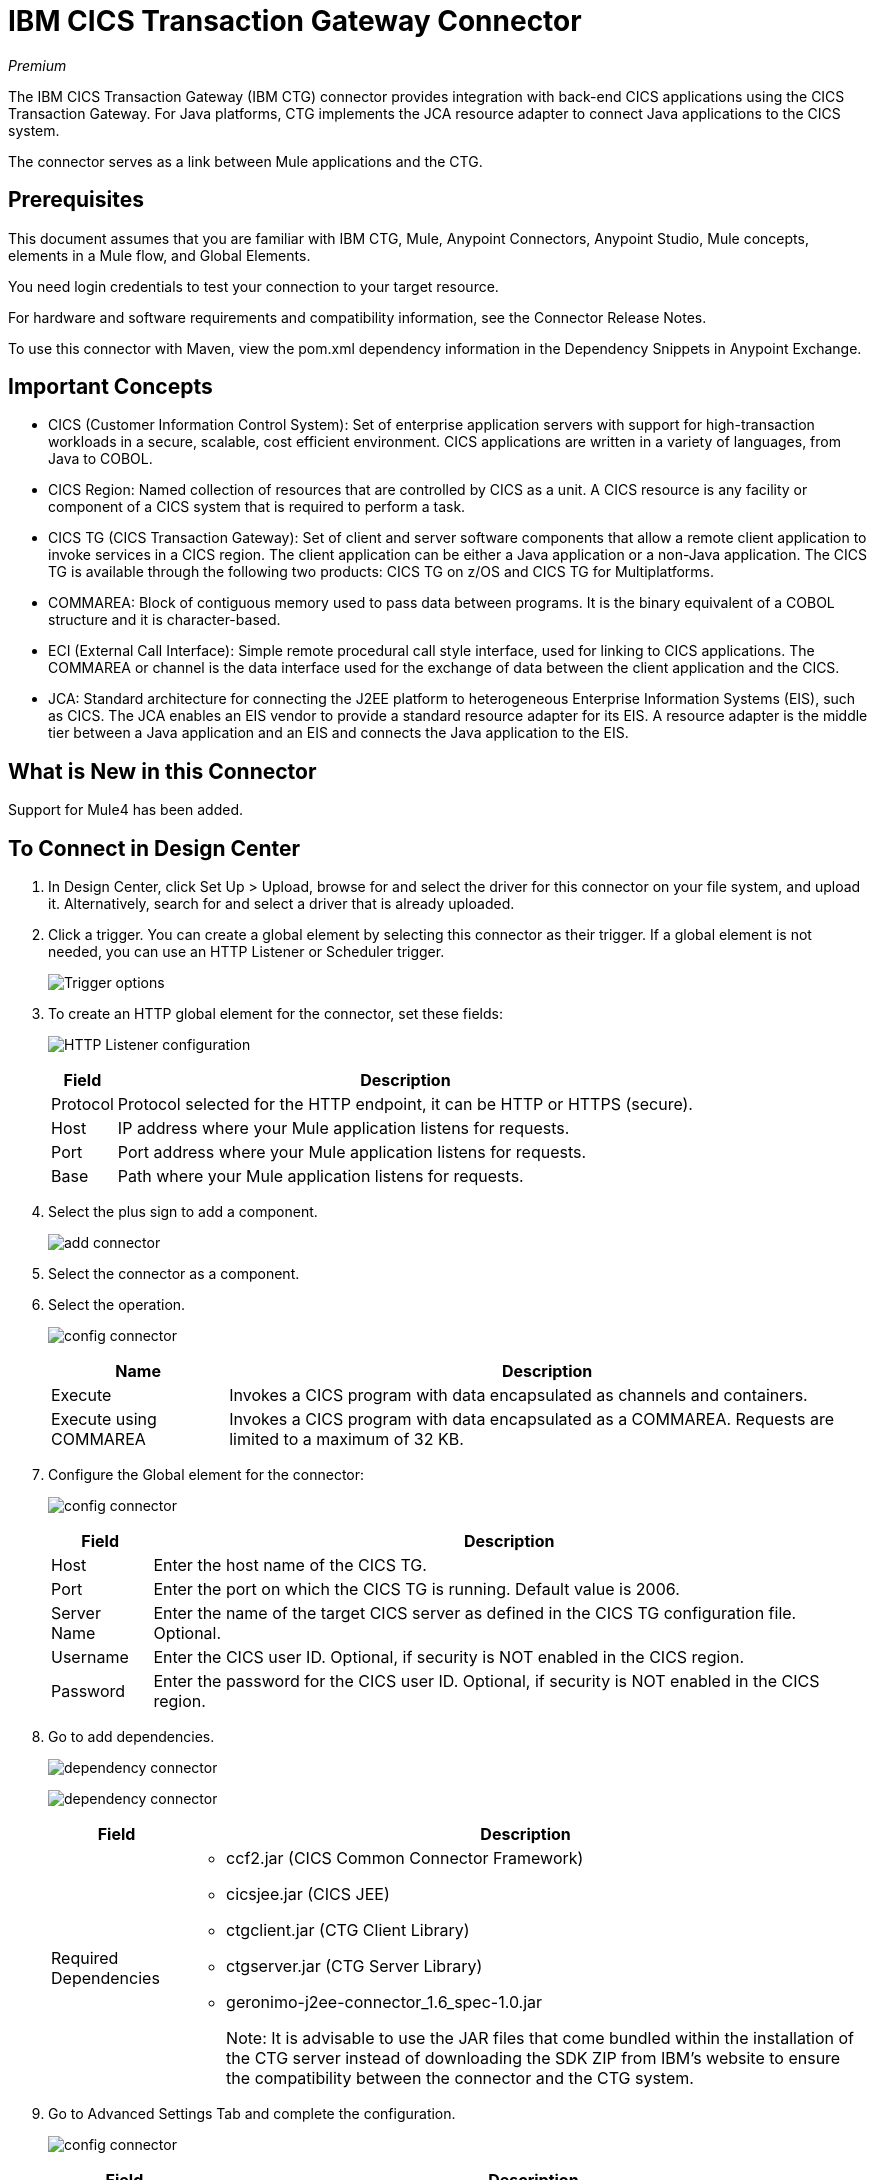 = IBM CICS Transaction Gateway Connector
:keywords: user manual, ibm ctg, cics, jca, connector
:imagesdir: ./_images

_Premium_

The IBM CICS Transaction Gateway (IBM CTG) connector provides integration with back-end CICS applications using the CICS Transaction Gateway. For Java platforms, CTG implements the JCA resource adapter to connect Java applications to the CICS system.

The connector serves as a link between Mule applications and the CTG.

== Prerequisites

This document assumes that you are familiar with IBM CTG, Mule, Anypoint Connectors, Anypoint Studio, Mule concepts, elements in a Mule flow, and Global Elements.

You need login credentials to test your connection to your target resource.

For hardware and software requirements and compatibility
information, see the Connector Release Notes.

To use this connector with Maven, view the pom.xml dependency information in
the Dependency Snippets in Anypoint Exchange.


== Important Concepts

* CICS (Customer Information Control System): Set of enterprise application servers with support for high-transaction workloads in a secure, scalable, cost efficient environment. CICS applications are written in a variety of languages, from Java to COBOL.
* CICS Region: Named collection of resources that are controlled by CICS as a unit. A CICS resource is any facility or component of a CICS system that is required to perform a task.
* CICS TG (CICS Transaction Gateway): Set of client and server software components that allow a remote client application to invoke services in a CICS region. The client application can be either a Java application or a non-Java application. The CICS TG is available through the following two products: CICS TG on z/OS and CICS TG for Multiplatforms.
* COMMAREA: Block of contiguous memory used to pass data between programs. It is the binary equivalent of a COBOL structure and it is character-based.
* ECI (External Call Interface): Simple remote procedural call style interface, used for linking to CICS applications. The COMMAREA or channel is the data interface used for the exchange of data between the client application and the CICS.
* JCA: Standard architecture for connecting the J2EE platform to heterogeneous Enterprise Information Systems (EIS), such as CICS. The JCA enables an EIS vendor to provide a standard resource adapter for its EIS. A resource adapter is the middle tier between a Java application and an EIS and connects the Java application to the EIS.

[[what-is-new-in-this-connector]]
== What is New in this Connector

Support for Mule4 has been added.

[[connect-in-design-center]]
== To Connect in Design Center

. In Design Center, click Set Up > Upload, browse for and select the driver for this connector on your file system, and upload it. Alternatively, search for and select a driver that is already uploaded.
. Click a trigger. You can create a global element by selecting this connector as their trigger.
If a global element is not needed, you can use an HTTP Listener or Scheduler trigger.
+
image:ibm-ctg-trigger-design.png[Trigger options]
+
. To create an HTTP global element for the connector, set these fields:
+
image:ibm-ctg-config-design.png[HTTP Listener configuration]
+
[%header%autowidth.spread]
|===
|Field |Description
|Protocol | Protocol selected for the HTTP endpoint, it can be HTTP or HTTPS (secure).
|Host| IP address where your Mule application listens for requests.
|Port| Port address where your Mule application listens for requests.
|Base| Path where your Mule application listens for requests.
|===
+
. Select the plus sign to add a component.
+
image:ibm-ctg-http-design.png[add connector]
+
. Select the connector as a component.
. Select the operation.
+
image:ibm-ctg-options-design.png[config connector]
+
[%header%autowidth.spread]
|===
|Name |Description
|Execute |Invokes a CICS program with data encapsulated as channels and containers.
|Execute using COMMAREA |Invokes a CICS program with data encapsulated as a COMMAREA. Requests are limited to a maximum of 32 KB.
|===
. Configure the Global element for the connector:
+
image:ibm-ctg-config-dc-2.png[config connector]
+
[%header%autowidth.spread]
|===
|Field |Description
|Host | Enter the host name of the CICS TG.
|Port | Enter the port on which the CICS TG is running. Default value is 2006.
|Server Name |Enter the name of the target CICS server as defined in the CICS TG configuration file. Optional.
|Username |Enter the CICS user ID. Optional, if security is NOT enabled in the CICS region.
|Password |Enter the password for the CICS user ID. Optional, if security is NOT enabled in the CICS region.
|===
+
. Go to add dependencies.
+
image:ibm-ctg-config-dc-1.png[dependency connector]
+
image:ibm-ctg-config-dc-3.png[dependency connector]
+
[%header%autowidth.spread]
|===
|Field | Description
|Required Dependencies a|
* ccf2.jar (CICS Common Connector Framework)
* cicsjee.jar (CICS JEE)
* ctgclient.jar (CTG Client Library)
* ctgserver.jar (CTG Server Library)
* geronimo-j2ee-connector_1.6_spec-1.0.jar
+
Note: It is advisable to use the JAR files that come bundled within the installation of the CTG server instead of downloading the SDK ZIP from IBM's website to ensure the compatibility between the connector and the CTG system.
|===
+
. Go to Advanced Settings Tab and complete the configuration.
+
image:ibm-ctg-advanced-studio.png[config connector]
+
[%header%autowidth.spread]
|===
|Field |Description
|Connection Timeout |Enter the socket timeout for the client to CTG. Default value is 0 (no timeout).
|Keystore Location |Enter the location of the keystore containing the certificates required for an SSL client. Optional.
|Keystore Password |Enter the password required to access the keystore for an SSL client. Optional.
|CTG Trace |If checked, all debug levels of CTG tracing are turned on. Default value is false.
|===

== Connect in Anypoint Studio 7

You can use this connector in Anypoint Studio by adding it as a dependency in your Mule application.

== To Install this Connector

. In Anypoint Studio, click the Exchange icon in the Studio taskbar.
. Click Login in Anypoint Exchange.
. Search for the connector and click Install.
. Follow the prompts to install the connector.

When Studio has an update, a message displays in the lower right corner, which you can click to install the update.

== How to Configure

. Drag and drop the connector to the Studio Canvas.
. Configure the Global element for the connector.
+
image:ibm-ctg-config-studio-1.png[config connector]
+
[%header%autowidth.spread]
|===
|Field |Description
|Host | Enter the host name of the CICS TG.
|Port | Enter the port on which the CICS TG is running. Default value is 2006.
|Server Name |Enter the name of the target CICS server as defined in the CICS TG configuration file. Optional.
|Username |Enter the CICS user ID. Optional, if security is NOT enabled in the CICS region.
|Password |Enter the password for the CICS user ID. Optional, if security is not enabled in the CICS region.
|Required Dependencies a|
* ccf2.jar (CICS Common Connector Framework)
* cicsjee.jar (CICS JEE)
* ctgclient.jar (CTG Client Library)
* ctgserver.jar (CTG Server Library)
* geronimo-j2ee-connector_1.6_spec-1.0.jar
+
Note: It is advisable to use the JAR files that come bundled within the installation of the CTG server instead of downloading the SDK ZIP from IBM's website to ensure the compatibility between the connector and the CTG system.
|===
+
. To add the dependencies select Add dependency and complete the fields.
+
image:ibm-ctg-config-studio-2.png[dependecy connector]
+
. Go to Advanced Settings Tab and complete the configuration.
+
image:ibm-ctg-config-advanced-studio.png[config connector]
+
[%header%autowidth.spread]
|===
|Field |Description
|Connection Timeout |Enter the socket timeout for the client to CTG. Default value is 0 (no timeout).
|Keystore Location |Enter the location of the keystore containing the certificates required for an SSL client. Optional.
|Keystore Password |Enter the password required to access the keystore for an SSL client. Optional.
|CTG Trace |If checked, all debug levels of CTG tracing are turned on. Default value is false.
|===
+
. Choose the operation.
+
image:ibm-ctg-operations.png[operations connector]
+
The IBM CTG connector supports the following two outbound operations:
+
[%header%autowidth.spread]
|===
|Name |Description
|Execute |Invokes a CICS program with data encapsulated as channels and containers.
|Execute using COMMAREA |Invokes a CICS program with data encapsulated as a COMMAREA. Requests are limited to a maximum of 32 KB.
|===

== Common Use Cases

* Invoke a COMMAREA Program
* Invoke a Channel Program
* Invoke a COMMAREA or Channel Program inside a Transactional Scope
* Add Custom Metadata

Note: For a successful run of use cases 1 to 3, the CICS programs invoked must to be available on the target CICS system.


=== Invoke a COMMAREA Program

This application calls EC01, a COMMAREA-based program that outputs the current datetime in a formatted EBCDIC string.

image:ibm-ctg-commarea-program.png[CTG COMMAREA flow]

. Create a new Mule Project in Anypoint Studio and fill in the IBM CTG credentials in `src/main/resources/mule-app.properties`.
+
[source,xml,linenums]
----
ctg.host=<HOST>
ctg.port=<PORT>
ctg.serverName=<SERVER_NAME>
ctg.username=<USERNAME>
ctg.password=<PASSWORD>
----
+
. Drag an HTTP connector onto the canvas and leave the default values for Host and Port and set the path to `/test/ec01`.
+
. Drag an IBM CTG component onto the canvas and add a new Global Element to configure a standard (non-SSL) client.
+
[%header%autowidth.spread]
|===
|Parameter|Value
|Host|`${ctg.host}`
|Port|`${ctg.port}`
|Server Name|`${ctg.serverName}`
|Username|`${ctg.username}`
|Password|`${ctg.password}`
|===
+
Note: Click the Test Connection option to confirm that Mule can connect with the IBM CTG instance. If the client is successful, click OK to save the configuration. Otherwise, review or correct any invalid parameters and test again.
+
. Double-click the IBM CTG component, select the operation Execute and configure the following parameters:
+
[%header%autowidth.spread]
|===
|Parameter|Value
|Content Reference | `#[payload]`
|Request Reference | `#[flowVars.commareaRequest]`
|===
+
. Add a Transform Message between the HTTP and the IBM CTG components. The connector does not provide dynamic/static metadata but allows users to define custom types using the Metadata Type tool.
+
.. Define the input metadata according to section Add Custom Metadata using the schema file ec01-type.ffd:
+
[source,dataweave,linenums]
----
form: COPYBOOK
id: 'DFHCOMMAREA'
values:
- { name: 'LK-DATE-OUT', type: String, length: 8 }
- { name: 'LK-SPACE-OUT', type: String, length: 1 }
- { name: 'LK-TIME-OUT', type: String, length: 8 }
- { name: 'LK-LOWVAL-OUT', type: String, length: 1 }
----
+
.. Map the fields in the DataWeave transformer.
+
[source,dataweave,linenums]
----
%dw 2.0
output text/plain schemaPath = "ec01-type.ffd", segmentIdent = "DFHCOMMAREA"
---
[{
    LK-DATE-OUT: "",
    LK-SPACE-OUT: "",
    LK-TIME-OUT: "",
    LK-LOWVAL-OUT: ""
}]
----
+
.. Create a flowVar named commareaRequest and configure the following fields (see section Load Java Metadata):
+
[source,dataweave,linenums]
----
%dw 2.0
output application/java
---

{
	channel: "EC03",
	encoding: "US-ASCII",
	errorContainer: "OUTPUTMESSAGE",
	programName: "EC03",
	requestContainer: "INPUTDATA",
	responseContainer: "CICSDATETIME",
	tpnName: "CSMI"
} as Object {
	class : "org.mule.modules.ibmctg.internal.model.ChannelRequest"
}
----
+
See section Load Java Metadata to obtain metadata for the CommareaRequest.
+
. Add a Transform Message after the IBM CTG to extract the results in a JSON format.
+
[source,dataweave,linenums]
----
%dw 2.0
output application/json
---
{
	date: payload
}
----
+
. Add a Logger at the end of the flow.
. Save the changes and deploy the Mule Application. Open a browser and make a request to `+http://localhost:8081/ec01+`. The result should be similar to:
+
[source,json,linenums]
----
{
    date: "08/01/18 13:41:17"
}
----


=== Invoke a Channel Program

This application calls EC03, a channel-based program that takes an input data container and returns three containers:

* A data/time container.
* The length of the input data and returns uses channels and containers in a CICS program.
* An output container that contains a copy of the input data, or an error message.

image:ibm-ctg-invoke-channel-program.png[Channel Program]

. Perform steps 1 to 3 from the previous example and set the HTTP path to `/ec03`.
. Double-click the IBM CTG component, select the operation Execute and configure the following parameters:
+
[%header%autowidth.spread]
|===
|Parameter|Value
|Content Reference | `#[payload]`
|Request Reference | `#[flowVars.request]`
|===
+
. Add a Transform Message between the HTTP and the IBM CTG components.
. Define the input metadata according to section Add Custom Metadata using the schema file ec03-type.ffd:
+
[source,dataweave,linenums]
----
form: COPYBOOK
id: 'DFHCOMMAREA'
values:
- { name: 'CICS-DATE-TM', type: String, length: 8 }
----
+
. Map the fields in the DataWeave transformer.
+
[source,dataweave,linenums]
----
%dw 2.0
output text/plain schemaPath = "ec03-type.ffd", segmentIdent = "DFHCOMMAREA"
---
[{
	CICS-DATE-TM: ""
}]
----
+
. Create a flowVar named request and configure the following fields (see section Load Java Metadata):
+
[source,dataweave,linenums]
----
%dw 2.0
output application/java
---
{
	channel: "EC03",
	encoding: "US-ASCII",
	errorContainer: "OUTPUTMESSAGE",
	programName: "EC03",
	requestContainer: "INPUTDATA",
	responseContainer: "CICSDATETIME",
	tpnName: "CSMI"
} as Object {
	class : "org.mule.modules.ibmctg.internal.model.ChannelRequest"
}
----
+
. Add a Transform Messager after the IBM CTG to convert the result into  readable format.
. Add a Logger at the end of the flow.
. Save the changes and deploy the Mule Application. Open a browser and make a request to `+http://localhost:8081/ec03+`. The result should be similar to:
+
[source,json,linenums]
----
{
   cics-date-time: "08/01/2018 13:57:25"
}
----


=== Invoke a COMMAREA or Channel Program inside a Transactional Scope

This application calls EC02, a COMMAREA-based program that returns a simple run counter.

image:ibm-ctg-use-case-2.png[Use case flow in Studio]

. Perform steps 1 to 3 from the previous example and set the HTTP path to `/test/ec02`.
. In the Global Elements tab, add a new Bitronix Transaction Manager without further configurations.
. Drag a Transactional element next to the HTTP and configure according to the table below:
+
[%header%autowidth.spread]
|===
|Parameter|Value
|Type |`XA Transaction`
|Action | `BEGIN_OR_JOIN`
|===
+
. Double-click the IBM CTG component, select the operation Execute using COMMAREA and configure the following parameters:
+
[%header%autowidth.spread]
|===
|Parameter|Value
|Content Reference | `#[payload]`
|Request Reference | `#[flowVars.request]`
|===
+
. Add a Transform Message between the HTTP and the IBM CTG components. The connector does not provide dynamic/static metadata but allows users to define custom types using the Metadata Type tool.
. Define the input metadata according to section Add Custom Metadata using the schema file ec02-type.ffd:
+
[source,dataweave,linenums]
----
form: COPYBOOK
id: 'DFHCOMMAREA'
values:
- { name: 'LK-COUNT', type: String, length: 40 }
----
+
. Map the fields in the DataWeave transformer.
+
[source,dataweave,linenums]
----
%dw 2.0
%output text/plain schemaPath = "ec02-type.ffd" , segmentIdent = "DFHCOMMAREA"
---
[{
	LK-COUNT: "000001234TH RUN OF EC02"
}]
----
+
. Create a flowVar named request and configure the following fields (see section Load Java Metadata):
+
[source,dataweave,linenums]
----
%dw 2.0
output application/java
---
{
	commareaLength: 40,
	encoding: "IBM037",
	programName: "EC02",
	replyLength: 40,
	tpnName: "CSMI"
} as Object {
	class : "org.mule.modules.ibmctg.internal.model.CommareaRequest"
}
----
+
. Add a Transform Message after the IBM CTG to extract the results in a JSON format.
+
[source,dataweave,linenums]
----
%dw 2.0
output application/json
---
{
	count: payload
}
----
+
. Add a Logger at the end of the flow.
. Save the changes, deploy the Mule Application. Open a browser and make a request to `+http://localhost:8081/ec02+`. The result should be similar to:
+
[source,json,linenums]
----
{
    count: "1st RUN OF EC02"
}
----


=== Add Custom Metadata

The IBM CTG connector does not provide dynamic or static metadata out-of-the-box, but allows users to define custom types using the Metadata Type tool. Follow the below guide to define input and output metadata:

. Place a schema file under `src/main/resources` directory, normally in `.ffd` format.
+
Note: These schema files must be supplied by the user. They can be obtained from COBOL copybooks, which are included in the CICS installation.
+
. Go to the Metadata tab of the connector operation and click the Add metadata button.
* Select Input:Payload and click the Edit icon to open the Metadata Editor.
+
image:ibm-ctg-add-metadata.png[Metadata Editor]
+
. Click Add to create a new type and provide and ID for it (that is, ec03-in-type for the program EC03 input data).
. Select type Copybook, then Schema and provide the location of the schema file.
. This populates a drop-down with a list of available data segments. Choose the one you need and click the Select button to save the configuration.
+
// ibm-ctg-copy-book.png[custom-metadata-2]
+
. Drag a DataWeave transformer before the IBM CTG component. Metadata fields become available to build the mapping.
+
image:ibm-ctg-transform-metadata.png[Metadata fields]
+
Note: Metadata definition is not a required step to use the IBM CTG connector but it is essential to improve the usability of the connector. See Create Metadata in the See
Also section at the end of this document.

==== Load Java Metadata

Inside DataWeave, click the Define Metadata link to open the Metadata window.

. Click Add and provide the an ID, such as "CommareaRequest".
. Select type Java, then Java object in the Data Structure table.
. Search the class CommareaRequest (or the fully qualified name `org.mule.modules.ibmctg.internal.model.CommareaRequest`) and click OK.
+
// ibm-ctg-commarea-request.png[Metadata window]
+
. Click the Select button to save the configuration.
. Perform the same steps to load metadata for the ChannelRequest type.


== Use Case: XML


[source,xml,linenums]
----
<?xml version="1.0" encoding="UTF-8"?>

<mule xmlns:bti="http://www.mulesoft.org/schema/mule/ee/bti"
	xmlns:ibmctg="http://www.mulesoft.org/schema/mule/ibmctg"
	xmlns:ee="http://www.mulesoft.org/schema/mule/ee/core"
	xmlns:http="http://www.mulesoft.org/schema/mule/http"
	xmlns="http://www.mulesoft.org/schema/mule/core"
	xmlns:doc="http://www.mulesoft.org/schema/mule/documentation"
	xmlns:xsi="http://www.w3.org/2001/XMLSchema-instance"
	xsi:schemaLocation="
http://www.mulesoft.org/schema/mule/ee/bti
http://www.mulesoft.org/schema/mule/ee/bti/current/mule-bti-ee.xsd
http://www.mulesoft.org/schema/mule/core
http://www.mulesoft.org/schema/mule/core/current/mule.xsd
http://www.mulesoft.org/schema/mule/http
http://www.mulesoft.org/schema/mule/http/current/mule-http.xsd
http://www.mulesoft.org/schema/mule/ee/core
http://www.mulesoft.org/schema/mule/ee/core/current/mule-ee.xsd
http://www.mulesoft.org/schema/mule/ibmctg
http://www.mulesoft.org/schema/mule/ibmctg/current/mule-ibmctg.xsd">
	<configuration-properties file="automation-credentials.properties"/>
	<http:listener-config name="HTTP_Listener_config" doc:name="HTTP Listener config" basePath="/" >
		<http:listener-connection host="0.0.0.0" port="8081" />
	</http:listener-config>
	<bti:transaction-manager />
	<ibmctg:config name="IBMCTG_Config" doc:name="IBMCTG Config">
		<ibmctg:connection host="${config.host}" port="${config.port}" serverName="${config.serverName}" username="${config.username}" password="${config.password}" />
	</ibmctg:config>
	<flow name="ibmdemoFlow">
		<http:listener doc:name="/ec01" config-ref="HTTP_Listener_config" path="/ec01"/>
		<ee:transform doc:name="Transform Message">
			<ee:message >
				<ee:set-payload ><![CDATA[%dw 2.0
output application/flatfile schemaPath = "ec01-type.ffd", segmentIdent = "DFHCOMMAREA"
---
[{
	"LK-DATE-OUT": "",
	"LK-SPACE-OUT": "",
	"LK-TIME-OUT": "",
	"LK-LOWVAL-OUT": ""
}]]]></ee:set-payload>
			</ee:message>
			<ee:variables >
				<ee:set-variable variableName="request" ><![CDATA[%dw 2.0

output application/java
---
{
	commareaLength: 18,
	encoding: "IBM037",
	programName: "EC01",
	replyLength: 18,
	tpnName: "CSMI"
} as Object {
	class : "org.mule.modules.ibmctg.internal.model.CommareaRequest"
}]]></ee:set-variable>
			</ee:variables>
		</ee:transform>
		<ibmctg:execute-using-commarea doc:name="Execute using commarea"
		commareaRequestType="#[vars.request]" config-ref="IBMCTG_Config"/>
		<ee:transform doc:name="Transform Message">
			<ee:message >
				<ee:set-payload ><![CDATA[%dw 2.0
output application/json
---
{
	date:payload
}]]></ee:set-payload>
			</ee:message>
		</ee:transform>
	</flow>
	<flow name="ibmdemoFlow2">
		<http:listener doc:name="/ec02" config-ref="HTTP_Listener_config" path="/ec02"/>
		<try doc:name="Try" transactionalAction="ALWAYS_BEGIN" transactionType="XA">
			<ee:transform doc:name="Transform Message">
				<ee:message>
					<ee:set-payload ><![CDATA[%dw 2.0
output application/flatfile schemaPath = "ec02-type.ffd" , segmentIdent = "DFHCOMMAREA"
---
[{
	"LK-COUNT": "000001234TH RUN OF EC02"
}]]]></ee:set-payload>
				</ee:message>
				<ee:variables >
					<ee:set-variable variableName="request" ><![CDATA[%dw 2.0
output application/java
---
{
	commareaLength: 40,
	encoding: "IBM037",
	programName: "EC02",
	replyLength: 40,
	tpnName: "CSMI"
} as Object {
	class : "org.mule.modules.ibmctg.internal.model.CommareaRequest"
}]]></ee:set-variable>
				</ee:variables>
			</ee:transform>
			<ibmctg:execute-using-commarea doc:name="Execute using commarea" config-ref="IBMCTG_Config" commareaRequestType="#[vars.request]"/>
			<ee:transform doc:name="Transform Message">
				<ee:message >
					<ee:set-payload ><![CDATA[%dw 2.0
output application/json
---
{
	count:payload
}]]></ee:set-payload>
				</ee:message>
			</ee:transform>
		</try>
	</flow>
	<flow name="ibmdemoFlow1">
		<http:listener doc:name="/ec03" config-ref="HTTP_Listener_config" path="/ec03"/>
		<try doc:name="Try" transactionalAction="ALWAYS_BEGIN" transactionType="XA">
			<ee:transform doc:name="Transform Message">
				<ee:message >
					<ee:set-payload ><![CDATA[%dw 2.0
output application/flatfile
schemaPath = "ec03-type.ffd" , segmentIdent = "DFHCOMMAREA"
---
[{
	"CICS-DATE-TM": null
}]]]></ee:set-payload>
				</ee:message>
				<ee:variables >
					<ee:set-variable variableName="request" ><![CDATA[%dw 2.0

output application/java
---
{
	channel: "EC03",
	encoding: "US-ASCII",
	errorContainer: "OUTPUTMESSAGE",
	programName: "EC03",
	requestContainer: "INPUTDATA",
	responseContainer: "CICSDATETIME",
	tpnName: "CSMI"
} as Object {
	class : "org.mule.modules.ibmctg.internal.model.ChannelRequest"
}]]></ee:set-variable>
				</ee:variables>
			</ee:transform>
			<ibmctg:execute doc:name="Execute" channelRequest="#[vars.request]" config-ref="IBMCTG_Config"/>
			<ee:transform doc:name="Transform Message">
				<ee:message >
					<ee:set-payload ><![CDATA[%dw 2.0
output application/json
---
{
	"cics-date-time":payload
}
]]></ee:set-payload>
				</ee:message>
			</ee:transform>
		</try>
	</flow>
</mule>
----

== See Also

* Access the link:/release-notes/ibm-ctg-connector-release-notes[IBM CICS Transaction Gateway Connector Release Notes].
* IBM's https://www.ibm.com/support/knowledgecenter/SSGMCP_5.3.0/com.ibm.cics.ts.java.doc/topics/dfhpjpart2.html[Developing Java applications for CICS].
* High-level tutorial of JCA in link:https://www.ibm.com/developerworks/java/tutorials/j-jca/j-jca.html[Introduction to the J2EE Connector Architecture].
* http://www.redbooks.ibm.com/Redbooks.nsf/domains/zsoftware?Open[Redbooks for the IBM Mainframe].
* link:/anypoint-studio/v/7.1/create-metadata-class-task[Create Metadata]
